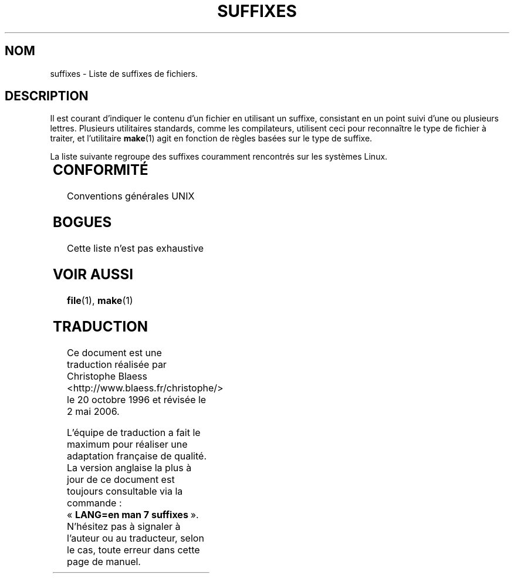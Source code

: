 .\" (c) 1993 by Thomas Koenig (ig25@rz.uni-karlsruhe.de)
.\"
.\" Permission is granted to make and distribute verbatim copies of this
.\" manual provided the copyright notice and this permission notice are
.\" preserved on all copies.
.\"
.\" Permission is granted to copy and distribute modified versions of this
.\" manual under the conditions for verbatim copying, provided that the
.\" entire resulting derived work is distributed under the terms of a
.\" permission notice identical to this one
.\"
.\" Since the Linux kernel and libraries are constantly changing, this
.\" manual page may be incorrect or out-of-date.  The author(s) assume no
.\" responsibility for errors or omissions, or for damages resulting from
.\" the use of the information contained herein.  The author(s) may not
.\" have taken the same level of care in the production of this manual,
.\" which is licensed free of charge, as they might when working
.\" professionally.
.\"
.\" Formatted or processed versions of this manual, if unaccompanied by
.\" the source, must acknowledge the copyright and authors of this work.
.\" License.
.\" Modified Sat Jul 24 17:35:15 1993 by Rik Faith (faith@cs.unc.edu)
.\" Modified Sun Feb 19 22:02:32 1995 by Rik Faith (faith@cs.unc.edu)
.\" Modified Tue Oct 22 23:28:12 1996 by Eric S. Raymond <esr@thyrsus.com>
.\" Modified Sun Jan 26 21:56:56 1997 by Ralph Schleicher
.\"    <rs@purple.UL.BaWue.DE>
.\" Modified Mon Jun 16 20:24:58 1997 by Nicolás Lichtmaier <nick@debian.org>
.\" Modified Sun Oct 18 22:11:28 1998 by Joseph S. Myers <jsm28@cam.ac.uk>
.\" Modified Mon Nov 16 17:24:47 1998 by Andries Brouwer <aeb@cwi.nl>
.\" Modified Thu Nov 16 23:28:25 2000 by David A. Wheeler
.\"    <dwheeler@dwheeler.com>
.\"
.\" Traduction 20/10/1996 par Christophe Blaess (ccb@club-internet.fr)
.\" Màj 15/04/1997
.\" Màj 18/05/1998 LDP-1.19
.\" Màj 02/05/1999 LDP-1.22
.\" Màj 26/06/2000 LDP-1.30
.\" Màj 06/06/2001 LDP-1.36
.\" Màj 01/05/2006 LDP-1.67.1
.\"
.TH SUFFIXES 7 "16 novembre 2000" LDP "Manuel de l'administrateur Linux"
.SH NOM
suffixes \- Liste de suffixes de fichiers.
.SH DESCRIPTION
Il est courant d'indiquer le contenu d'un fichier en utilisant un suffixe,
consistant en un point suivi d'une ou plusieurs lettres.
Plusieurs utilitaires standards, comme les compilateurs, utilisent ceci
pour reconnaître le type de fichier à traiter, et l'utilitaire
.BR make (1)
agit en fonction de règles basées sur le type de suffixe.
.PP
La liste suivante regroupe des suffixes couramment rencontrés sur les
systèmes Linux.
.PP
.TS
l | l
_ | _
lI |  l .
Suffixe	Type de fichier
 ,v	Fichiers pour RCS (Revision Control System)
 -	Fichier backup
 .C	Code source C++, équivalent de \fI.cc\fP
 .F	Source FORTRAN avec directives \fBcpp\fP(1)
 	ou fichier compressé avec freeze
 .S	Code source Assembleur avec directives \fBcpp\fP(1)
 .Y	Fichier compressé avec Yabba
 .Z	Fichier compressé avec \fBcompress\fP(1)
 .[0-9]+gf	Fichier de polices (fonts) génériques TeX
 .[0-9]+pk	Fichier de polices TeX
 .[1-9]	Pages de manuel de la section correspondante
 .[1-9][a-z]	Pages de manuel de section et sous\-section
 .a	Bibliothèque statique de code objet
 .ad	Fichier de ressources par défaut d'application X11
 .ada	Source ADA (corps, spec...)
 .adb	Corps de source ADA
 .ads	Spécification de source ADA
 .afm	Métrique de police PostScript
 .al	Fichier autochargeable Perl
 .am	Fichier d'entrée pour \fBautomake\fP
 .arc	Archive \fBarc\fP(1)
 .arj	Archive \fBarj\fP(1)
 .asc	Données ASCII protégée PGP
 .asm	Fichier source assembleur (GNU)
 .au	Fichier Audio
 .aux	Fichier auxiliaire LaTeX
 .avi	Fichier d'animation MsVideo
 .awk	Programme AWK
 .b	Image de boot pour le chargeur Lilo
 .bak	Fichier de sauvegarde
 .bash	Script shell \fBbash\fP
 .bb	Liste de blocs produite par
	gcc -ftest-coverage
 .bbg	Graphe de blocs produit par
	gcc -ftest-coverage
 .bbl	Sortie de BibTeX
 .bdf	Fichier de police X
 .bib	Entrée de BibText, base de données bibliographiques TeX
 .bm	Source bitmap
 .bmp	Source bitmap
 .bz2	Fichier compressé avec \fBbzip2\fP(1)
 .c	Source C
 .cat	Fichier de catalogue de Message
 .cc	Source C++
 .cf	Fichier de configuration
 .cfg	Fichier de configuration
 .cgi	Programme ou script WWW
 .class	Pseudo-code compilé Java
 .cls	Définition de classe LaTeX
 .conf	Fichier de configuration
 .config	Fichier de configuration
 .cpp	équivalent à \fI.cc\fP
 .csh	Script shell de \fBcsh\fP
 .cxx	équivalent à \fI.cc\fP
 .dat	Fichier de données
 .deb	Paquetage de logiciel Debian
 .def	Source Modula-2 pour module de définition
 .def	Fichier de définition
 .desc	Partie initiale d'un mail décodé par
	\fBmunpack\fP(1)
 .diff	Fichier de différences (voir \fBdiff\fP(1))
 .dir	Fichier de répertoire de base de données Dbm
 .doc	Fichier de documentation
 .dsc	Contrôle de sources Debian
 .dtx	Fichier source de paquetage LaTeX
 .dvi	Sortie de TeX indépendante du périphérique
 .el	Source Lisp EMACS
 .elc	Lisp EMACS compilé
 .eps	Encapsulated Postscript
 .exp	Source Expect
 .f	Source FORTRAN
 .f77	Source FORTRAN 77
 .f90	Source FORTRAN 90
 .fas	Common Lisp pré\-compilé
 .fi	Fichier en\-tête FORTRAN
 .fig	Dessin vectoriel pour \fBxfig\fP(1)
 .fmt	Fichier de format pour TeX
 .gif	Graphics Interchange Format
 .gmo	Catalogue de messages au format GNU
 .gsf	Police Ghostscript
 .gz	Fichier compressé avec \fBgzip\fP(1)
 .h	Fichier en\-tête C ou C++
 .help	Fichier d'aide
 .hf	équivalent à \fI.help\fP
 .hlp	équivalent à \fI.help\fP
 .htm	\fI.html\fP du pauvre...
 .html	Document HTML utilisé entre autres sur le World Wide Web
 .hqx	Fichier Macintosh encodé sur 7 bits
 .i	Source C après passage du pré\-processeur
 .icon	Source Bitmap
 .idx	Index d'une base de donnée ou d'un système d'hypertexte
 .image	Source Bitmap
 .in	Modèle de configuration, pour l'autoconf GNU
 .ins	Fichier d'installation de paquetage LaTeX pour Docstrip
 .info	Fichier pour navigateur info EMACS
 .info-[0-9]+	idem
 .itcl	Source Itcl
	(extension objet de Tcl).
 .java	Fichier source Java.
 .jpg	\fI.jpeg\fP du pauvre...
 .jpeg	Image compressée JPEG
 .kmap	Table des touches de \fBlyx\fP(1)
 .l	Fichier \fBlex\fP(1) ou \fBflex\fP(1)
 .lex	équivalent à \fI.lex\fP
 .lha	Archive Lharc
 .lib	Bibliothèque Common Lisp
 .lisp	Fihier source Lisp
 .log	Fichier de journalisation, créé par exemple par TeX
 .ln	Fichier utilisé avec \fBlint\fP(1)
 .lsm	Entrée descriptive de la Linux Software Map
 .lsp	Source Common Lisp
 .lyx	Document du traitement de texte LyX
 .lzh	Archive Lharc
 .m	Source objective C
 .m4	Source \fBm4\fP(1)
 .mac	Fichier de macros pour divers programmes
 .man	Page de manuel (plutôt source que préformatée).
 .map	Fichier de cartes pour divers programmes
 .me	Source Nroff pour le paquetage me
 .mf	Source Metafont (police générée pour TeX)
 .mgp	Fichier MagicPoint
 .mm	Source pour \fBgroff\fP(1) au format mm
 .mo	Fichier binaire de catalogue de messages
 .mod	Source Modula-2 pour module d'implémentation
 .mov	Animation QuickTime
 .mp	Source Metapost
 .mp2	Fichier MPEG Niveau 2 (audio)
 .mp3	Fichier MPEG Niveau 3 (audio)
 .mpeg	Animation
 .o	Fichier objet
 .old	Fichier ancien ou sauvegardé
 .orig	Fichier Backup (original), de \fBpatch\fP(1)
 .out	Fichier de sortie, souvent exécutable (a.out)
 .p	Source Pascal
 .patch	Fichier différence de \fBpatch\fP(1)
 .pag	Fichier de base de données Dbm
 .pbm	Format Bitmap Portable
 .pcf	Fichier police X11
 .pdf	Format de données portables
	(Adobe/\fBacroread\fP ou \fBxpdf\fP)
 .perl	Fichier source Perl (voir .ph .pl et .pm)
 .pfa	Fichier définition police Postscript, ASCII
 .pfb	Fichier définition police Postscript, binaire
 .pgm	Format Greymap (bitmap) portable.
 .pgp	Données PGP binaire
 .ph	Fichier d'en-tête Perl
 .php	Fichier de programme PHP
 .php3	Fichier de programme PHP3
 .pid	Fichier pour stocker le PID d'un démon (crond.pid)
 .pl	Fichier de bibliothèque Perl ou liste de propriétés TeX
 .pm	Fichier de module Perl.
 .png	Fichier Portable Network Graphics
 .po	Source d'un catalogue de messages
 .pod	Fichier de \fBperldoc\fP(1)
 .ppm	Fichier de Pixmap portable
 .pr	Source Bitmap
 .ps	Fichier Postscript
 .py	Source Python
 .pyc	Fichier Python compilé
 .qt	Animation QuickTime
 .r	Source RATFOR (obsolète)
 .rej	Patch non applicable par \fBpatch\fP(1)
 .rpm	Paquetage logiciel RedHat
 .rtf	Fichier de texte au format Rich-Text
 .rules	Règles pour un programme
 .s	Source Assembleur
 .sa	Bibliothèque partagée a.out
 .sc	Commande tableur \fBsc\fP(1)
 .scm	Source Scheme
 .sed	Script Sed
 .sgml	Fichier de source Sgml
 .sh	Scripts \fBsh\fP(1)
 .shar	Archive créée par \fBshar\fP(1)
 .so	Bibliothèque partagée ou objet chargeable dynamiquement
 .sql	Source SQL
 .sqml	Programme de requêtes SQML.
 .sty	Fichier de style pour LaTeX
 .sym	Module de définition Modula-2 compilé
 .tar	Archive créée par \fBtar\fP(1)
 .tar.Z	Archive tar compressée avec \fBcompress\fP(1)
 .tar.bz2	Archive tar compressée avec \fPbzip\fP(1)
 .tar.gz	Archive tar compressée avec \fBgzip\fP(1)
 .taz	Archive tar compressée avec \fBcompress\fP(1)
 .tcl	Script Tcl
 .tex	Source TeX ou LaTeX
 .texi	équivalent à \fI.texinfo\fR
 .texinfo	Source de documentation TeXinfo
 .text	Fichier de texte ascii.
 .tfm	Métrique des polices TeX
 .tgz	Archive tar compressée avec \fBgzip\fP(1)
 .tif	\fI.tiff\fP du pauvre...
 .tiff	Ficher d'image TIFF
 .tk	script Tcl/Tk
 .tmp	Fichier temporaire
 .tmpl	Fichier Template
 .txt	Fichier Texte
 .uu	Fichier binaire encodé avec \fBuuencode\fP(1)
 .uue	identique à \fI.uue\fP
 .vf	Police virtuelle de TeX
 .vpl	Liste de propriétés virtuelles de TeX
 .w	WEB de Silvio Levi
 .wav	Fichier d'échantillonnage sonore
 .web	WEB de Donald Knuth
 .wml	Source Langage Web Meta
 .xbm	Source bitmap X11
 .xcf	Graphique GIMP
 .xml	Fichier eXtended Markup Language
 .xpm	Source pixmap X11
 .xs	Fichier xsub Perl produit par h2xs
 .xsl	Feuille de style XSL
 .y	Fichier \fByacc\fP(1) ou \fBbison\fP(1)
 .z	Fichier compressé avec \fBpack\fP(1) (ou un vieux \fBgzip\fP(1))
 .zip	Archive \fBzip\fP(1)
 .zoo	Archive \fBzoo\fP(1)
 ~	Fichier backup EMACS ou \fBpatch\fP(1)
 rc	Fichier de démarrage (run control), ex: \fI.newsrc\fP
.TE
.SH "CONFORMITÉ"
Conventions générales UNIX
.SH BOGUES
Cette liste n'est pas exhaustive
.SH "VOIR AUSSI"
.BR file (1),
.BR make (1)
.SH TRADUCTION
.PP
Ce document est une traduction réalisée par Christophe Blaess
<http://www.blaess.fr/christophe/> le 20\ octobre\ 1996
et révisée le 2\ mai\ 2006.
.PP
L'équipe de traduction a fait le maximum pour réaliser une adaptation
française de qualité. La version anglaise la plus à jour de ce document est
toujours consultable via la commande\ : «\ \fBLANG=en\ man\ 7\ suffixes\fR\ ».
N'hésitez pas à signaler à l'auteur ou au traducteur, selon le cas, toute
erreur dans cette page de manuel.

